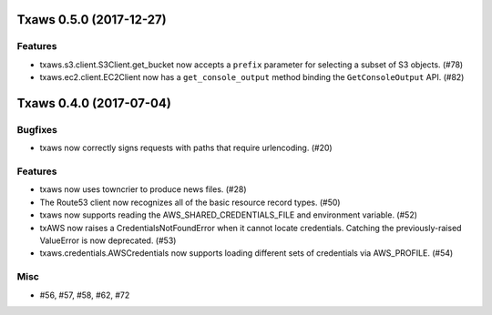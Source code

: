 Txaws 0.5.0 (2017-12-27)
========================

Features
--------

- txaws.s3.client.S3Client.get_bucket now accepts a ``prefix`` parameter for
  selecting a subset of S3 objects. (#78)
- txaws.ec2.client.EC2Client now has a ``get_console_output`` method binding
  the ``GetConsoleOutput`` API. (#82)


Txaws 0.4.0 (2017-07-04)
========================

Bugfixes
--------

- txaws now correctly signs requests with paths that require urlencoding. (#20)


Features
--------

- txaws now uses towncrier to produce news files. (#28)
- The Route53 client now recognizes all of the basic resource record types.
  (#50)
- txaws now supports reading the AWS_SHARED_CREDENTIALS_FILE and environment
  variable. (#52)
- txAWS now raises a CredentialsNotFoundError when it cannot locate
  credentials. Catching the previously-raised ValueError is now deprecated.
  (#53)
- txaws.credentials.AWSCredentials now supports loading different sets of
  credentials via AWS_PROFILE. (#54)


Misc
----

- #56, #57, #58, #62, #72
